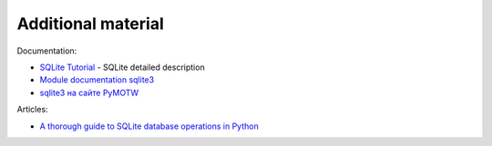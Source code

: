 Additional material
------------------------

Documentation:

-  `SQLite Tutorial <http://www.sqlitetutorial.net/>`__ - SQLite detailed description
-  `Module documentation
   sqlite3 <https://docs.python.org/3/library/sqlite3.html>`__
-  `sqlite3 на сайте PyMOTW <https://pymotw.com/3/sqlite3/index.html>`__

Articles:

-  `A thorough guide to SQLite database operations in
   Python <http://sebastianraschka.com/Articles/2014_sqlite_in_python_tutorial.html>`__

